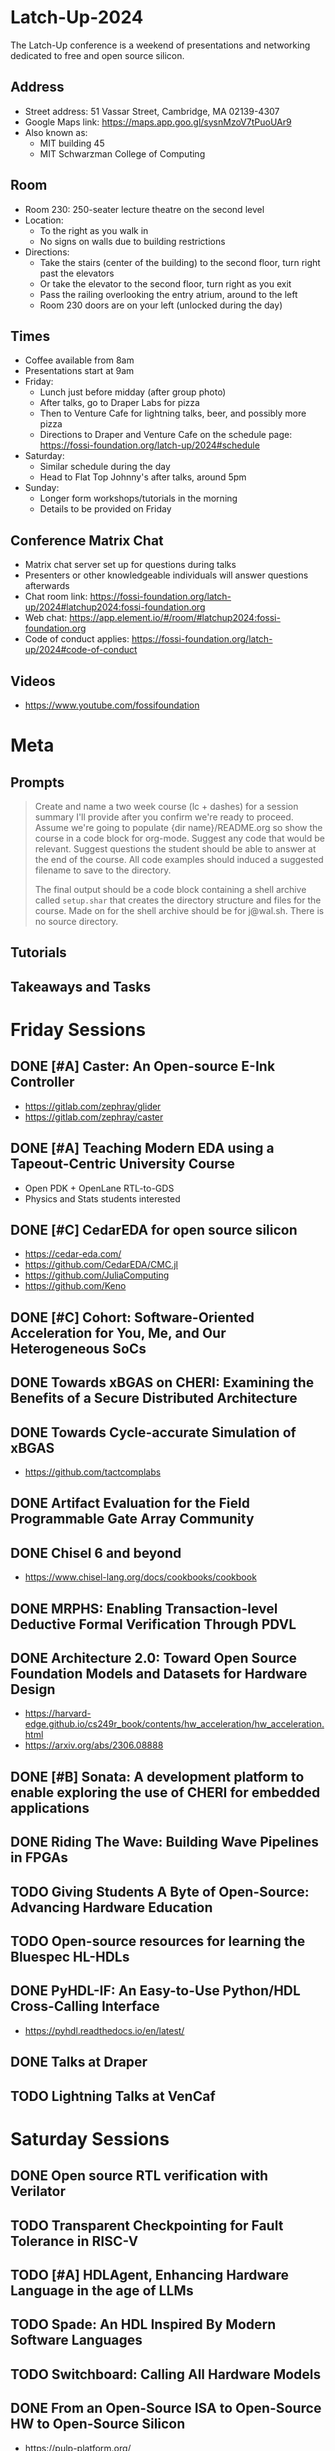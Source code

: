 * Latch-Up-2024

The Latch-Up conference is a weekend of presentations and networking dedicated to free and open source silicon.

** Address
   - Street address: 51 Vassar Street, Cambridge, MA 02139-4307
   - Google Maps link: https://maps.app.goo.gl/sysnMzoV7tPuoUAr9
   - Also known as:
     - MIT building 45
     - MIT Schwarzman College of Computing

** Room
   - Room 230: 250-seater lecture theatre on the second level
   - Location:
     - To the right as you walk in
     - No signs on walls due to building restrictions
   - Directions:
     - Take the stairs (center of the building) to the second floor, turn right past the elevators
     - Or take the elevator to the second floor, turn right as you exit
     - Pass the railing overlooking the entry atrium, around to the left
     - Room 230 doors are on your left (unlocked during the day)

** Times
   - Coffee available from 8am
   - Presentations start at 9am
   - Friday:
     - Lunch just before midday (after group photo)
     - After talks, go to Draper Labs for pizza
     - Then to Venture Cafe for lightning talks, beer, and possibly more pizza
     - Directions to Draper and Venture Cafe on the schedule page: https://fossi-foundation.org/latch-up/2024#schedule
   - Saturday:
     - Similar schedule during the day
     - Head to Flat Top Johnny's after talks, around 5pm
   - Sunday:
     - Longer form workshops/tutorials in the morning
     - Details to be provided on Friday

** Conference Matrix Chat
- Matrix chat server set up for questions during talks
- Presenters or other knowledgeable individuals will answer questions afterwards
- Chat room link: https://fossi-foundation.org/latch-up/2024#latchup2024:fossi-foundation.org
- Web chat: https://app.element.io/#/room/#latchup2024:fossi-foundation.org
- Code of conduct applies: https://fossi-foundation.org/latch-up/2024#code-of-conduct
     
** Videos

- https://www.youtube.com/fossifoundation

* Meta
** Prompts 

#+begin_quote
Create and name a two week course (lc + dashes) for a session summary I'll provide after you confirm we're ready to proceed. Assume we're going to populate {dir name}/README.org so show the course in a code block for org-mode. Suggest any code that would be relevant. Suggest questions the student should be able to answer at the end of the course. All code examples should induced a suggested filename to save to the directory.

The final output should be a code block containing a shell archive called ~setup.shar~ that creates the directory structure and files for the course. Made on for the shell archive should be for j@wal.sh. There is no source directory. 


#+end_quote

** Tutorials 

** Takeaways and Tasks
* Friday Sessions
** DONE [#A] Caster: An Open-source E-Ink Controller

- https://gitlab.com/zephray/glider
- https://gitlab.com/zephray/caster

** DONE [#A] Teaching Modern EDA using a Tapeout-Centric University Course

- Open PDK + OpenLane RTL-to-GDS
- Physics and Stats students interested 

** DONE [#C] CedarEDA for open source silicon

- https://cedar-eda.com/
- https://github.com/CedarEDA/CMC.jl
- https://github.com/JuliaComputing
- https://github.com/Keno

** DONE [#C] Cohort: Software-Oriented Acceleration for You, Me, and Our Heterogeneous SoCs

** DONE Towards xBGAS on CHERI: Examining the Benefits of a Secure Distributed Architecture
** DONE Towards Cycle-accurate Simulation of xBGAS

- https://github.com/tactcomplabs

** DONE Artifact Evaluation for the Field Programmable Gate Array Community
** DONE Chisel 6 and beyond

- https://www.chisel-lang.org/docs/cookbooks/cookbook

** DONE MRPHS: Enabling Transaction-level Deductive Formal Verification Through PDVL
** DONE Architecture 2.0: Toward Open Source Foundation Models and Datasets for Hardware Design

- https://harvard-edge.github.io/cs249r_book/contents/hw_acceleration/hw_acceleration.html
- https://arxiv.org/abs/2306.08888
  
** DONE [#B] Sonata: A development platform to enable exploring the use of CHERI for embedded applications
** DONE Riding The Wave: Building Wave Pipelines in FPGAs
** TODO Giving Students A Byte of Open-Source: Advancing Hardware Education
** TODO Open-source resources for learning the Bluespec HL-HDLs
** DONE PyHDL-IF: An Easy-to-Use Python/HDL Cross-Calling Interface

- https://pyhdl.readthedocs.io/en/latest/

** DONE Talks at Draper
** TODO Lightning Talks at VenCaf

* Saturday Sessions
** DONE Open source RTL verification with Verilator
** TODO Transparent Checkpointing for Fault Tolerance in RISC-V
** TODO [#A] HDLAgent, Enhancing Hardware Language in the age of LLMs
** TODO Spade: An HDL Inspired By Modern Software Languages
** TODO Switchboard: Calling All Hardware Models
** DONE From an Open-Source ISA to Open-Source HW to Open-Source Silicon

- https://pulp-platform.org/


#+begin_src bibtex
@ARTICLE{8715500,
  author={Pullini, Antonio and Rossi, Davide and Loi, Igor and Tagliavini, Giuseppe and Benini, Luca},
  journal={IEEE Journal of Solid-State Circuits}, 
  title={Mr.Wolf: An Energy-Precision Scalable Parallel Ultra Low Power SoC for IoT Edge Processing}, 
  year={2019},
  volume={54},
  number={7},
  pages={1970-1981},
  doi={10.1109/JSSC.2019.2912307}}
#+end_src

** DONE Open Source Hardware: Hacking Silicon for Fun (instead of profit)
** DONE A History of TL-Verilog Google Summer of Code Projects under FOSSi Foundation

- https://github.com/stevehoover/warp-v
- https://arxiv.org/abs/1811.12474

** TODO UMI: Universal Memory Interface

- https://github.com/zeroasiccorp/umi
- http://cva.stanford.edu/publications/2001/onchip_dac01.pdf
- https://sld.cs.columbia.edu/pubs/carloni_tcad01_lip.pdf
- https://github.com/zeroasiccorp/ebrick-demo

** TODO ABC: The Way It Should Have Been Designed
** TODO BYOL (Build Your Own Linter) – UVMLint for IEEE-UVM core code development
** TODO Beyond EDA lies Edalize
** TODO RF Front-end receiver design for 2.4GH/5GHz WiFi application
** TODO CACE Study: Open source analog and mixed-signal design flow
** TODO IHP Open Source PDK: Announcement, Setup, Current State and Experiences, and look ahead
** TODO Tiny Tapeout: custom silicon open to all
* Sunday Sessions
** TODO A Taste of TL-Verilog in the Context of Tiny Tapeout (Steve Hoover)
** TODO TBD (Michel Kinsy)
